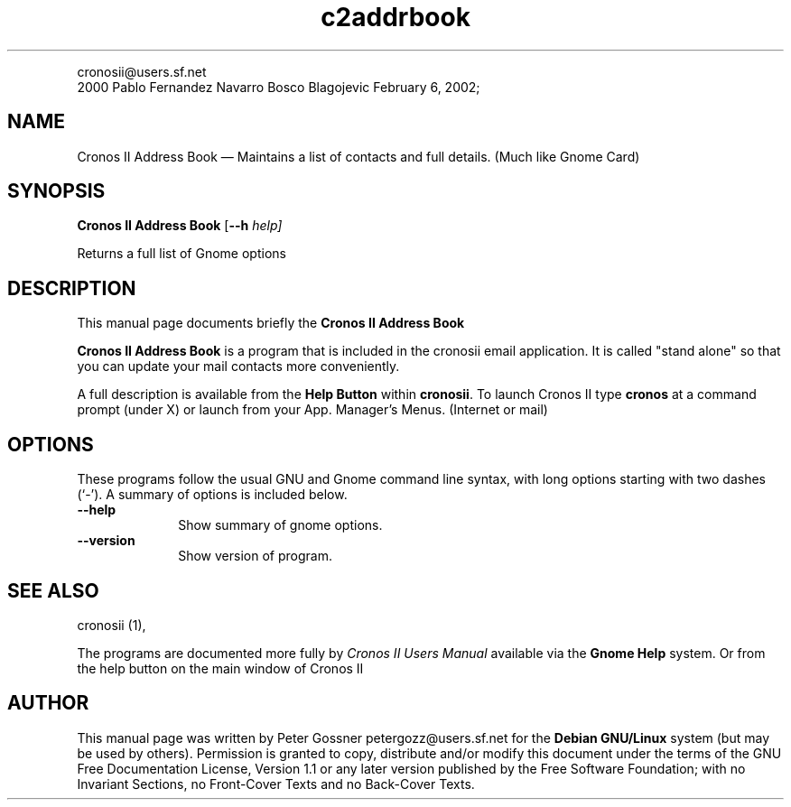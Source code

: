 .\" This -*- nroff -*- file has been generated from
.\" DocBook SGML with docbook-to-man on Debian GNU/Linux.
...\"
...\"	transcript compatibility for postscript use.
...\"
...\"	synopsis:  .P! <file.ps>
...\"
.de P!
\\&.
.fl			\" force out current output buffer
\\!%PB
\\!/showpage{}def
...\" the following is from Ken Flowers -- it prevents dictionary overflows
\\!/tempdict 200 dict def tempdict begin
.fl			\" prolog
.sy cat \\$1\" bring in postscript file
...\" the following line matches the tempdict above
\\!end % tempdict %
\\!PE
\\!.
.sp \\$2u	\" move below the image
..
.de pF
.ie     \\*(f1 .ds f1 \\n(.f
.el .ie \\*(f2 .ds f2 \\n(.f
.el .ie \\*(f3 .ds f3 \\n(.f
.el .ie \\*(f4 .ds f4 \\n(.f
.el .tm ? font overflow
.ft \\$1
..
.de fP
.ie     !\\*(f4 \{\
.	ft \\*(f4
.	ds f4\"
'	br \}
.el .ie !\\*(f3 \{\
.	ft \\*(f3
.	ds f3\"
'	br \}
.el .ie !\\*(f2 \{\
.	ft \\*(f2
.	ds f2\"
'	br \}
.el .ie !\\*(f1 \{\
.	ft \\*(f1
.	ds f1\"
'	br \}
.el .tm ? font underflow
..
.ds f1\"
.ds f2\"
.ds f3\"
.ds f4\"
'\" t 
.ta 8n 16n 24n 32n 40n 48n 56n 64n 72n  
.TH "c2addrbook" "1" 
.PP 
.nf 
.ta 8n 16n 24n 32n 40n 48n 56n 64n 72n 
cronosii@users.sf.net      
.fi 
2000  Pablo   Fernandez Navarro   Bosco    Blagojevic   February  6, 2002;  
.SH "NAME" 
Cronos II Address Book \(em Maintains a list of contacts and full details. (Much like Gnome Card) 
.SH "SYNOPSIS" 
.PP 
\fBCronos II Address Book\fP [\fB--h \fIhelp\fP\fP]  
.PP 
Returns a full list of Gnome options 
.SH "DESCRIPTION" 
.PP 
This manual page documents briefly the 
\fBCronos II Address Book\fP  
 
 
.PP 
\fBCronos II Address Book\fP is a program that is included in the cronosii email application. It is called "stand alone" so that you can update your mail contacts more conveniently. 
.PP 
A full description is available from the \fBHelp Button\fP within \fBcronosii\fP. To launch Cronos II type \fBcronos\fP at a command prompt (under X) or launch from your App. Manager's Menus. (Internet or mail) 
.SH "OPTIONS" 
.PP 
These programs follow the usual GNU and Gnome command line syntax, 
with long options starting with two dashes (`-').  A summary of 
options is included below.   
.IP "          \fB--help\fP         " 10 
Show summary of gnome  options. 
.IP "          \fB--version\fP         " 10 
Show version of program. 
.SH "SEE ALSO" 
.PP 
cronosii (1),  
.PP 
The programs are documented more fully by \fICronos II Users Manual\fP available via the 
\fBGnome Help\fP system. Or from the help button on the main window of Cronos II 
.SH "AUTHOR" 
.PP 
This manual page was written by Peter Gossner petergozz@users.sf.net for 
the \fBDebian GNU/Linux\fP system (but may be used by others).  Permission is 
granted to copy, distribute and/or modify this document under 
the terms of the GNU Free Documentation 
License, Version 1.1 or any later version published by the Free 
Software Foundation; with no Invariant Sections, no Front-Cover 
Texts and no Back-Cover Texts. 
...\" created by instant / docbook-to-man, Wed 06 Feb 2002, 15:40 
